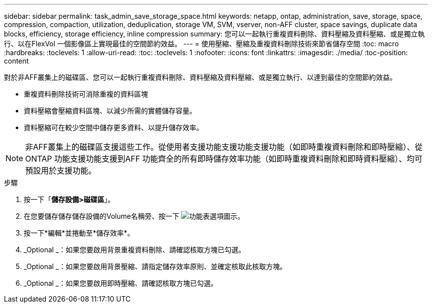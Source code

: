 ---
sidebar: sidebar 
permalink: task_admin_save_storage_space.html 
keywords: netapp, ontap, administration, save, storage, space, compression, compaction, utilization, deduplication, storage VM, SVM, vserver, non-AFF cluster, space savings, duplicate data blocks, efficiency, storage efficiency, inline compression 
summary: 您可以一起執行重複資料刪除、資料壓縮及資料壓縮、或是獨立執行、以在FlexVol 一個影像區上實現最佳的空間節約效益。 
---
= 使用壓縮、壓縮及重複資料刪除技術來節省儲存空間
:toc: macro
:hardbreaks:
:toclevels: 1
:allow-uri-read: 
:toc: 
:toclevels: 1
:nofooter: 
:icons: font
:linkattrs: 
:imagesdir: ./media/
:toc-position: content


[role="lead"]
對於非AFF叢集上的磁碟區、您可以一起執行重複資料刪除、資料壓縮及資料壓縮、或是獨立執行、以達到最佳的空間節約效益。

* 重複資料刪除技術可消除重複的資料區塊
* 資料壓縮會壓縮資料區塊、以減少所需的實體儲存容量。
* 資料壓縮可在較少空間中儲存更多資料、以提升儲存效率。



NOTE: 非AFF叢集上的磁碟區支援這些工作。從使用者支援功能支援功能支援功能（如即時重複資料刪除和即時壓縮）、從ONTAP 功能支援功能支援到AFF 功能齊全的所有即時儲存效率功能（如即時重複資料刪除和即時資料壓縮）、均可預設用於支援功能。

.步驟
. 按一下「*儲存設備>磁碟區*」。
. 在您要儲存儲存儲存設備的Volume名稱旁、按一下 image:icon_kabob.gif["功能表選項圖示"]。
. 按一下*編輯*並捲動至*儲存效率*。
. _Optional _：如果您要啟用背景重複資料刪除、請確認核取方塊已勾選。
. _Optional _：如果您要啟用背景壓縮、請指定儲存效率原則、並確定核取此核取方塊。
. _Optional _：如果您要啟用即時壓縮、請確認核取方塊已勾選。

